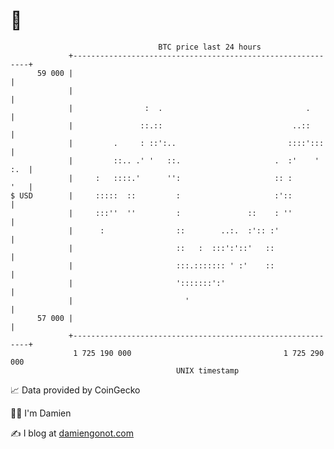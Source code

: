 * 👋

#+begin_example
                                    BTC price last 24 hours                    
                +------------------------------------------------------------+ 
         59 000 |                                                            | 
                |                                                            | 
                |                :  .                                .       | 
                |               ::.::                             ..::       | 
                |         .     : ::':..                         ::::':::    | 
                |         ::.. .' '   ::.                     .  :'    ' :.  | 
                |     :   ::::.'      '':                     :: :       '   | 
   $ USD        |     :::::  ::         :                     :'::           | 
                |     :::''  ''         :               ::    : ''           | 
                |      :                ::        ..:.  :':: :'              | 
                |                       ::   :  :::':'::'   ::               | 
                |                       :::.::::::: ' :'    ::               | 
                |                       ':::::::':'                          | 
                |                         '                                  | 
         57 000 |                                                            | 
                +------------------------------------------------------------+ 
                 1 725 190 000                                  1 725 290 000  
                                        UNIX timestamp                         
#+end_example
📈 Data provided by CoinGecko

🧑‍💻 I'm Damien

✍️ I blog at [[https://www.damiengonot.com][damiengonot.com]]
